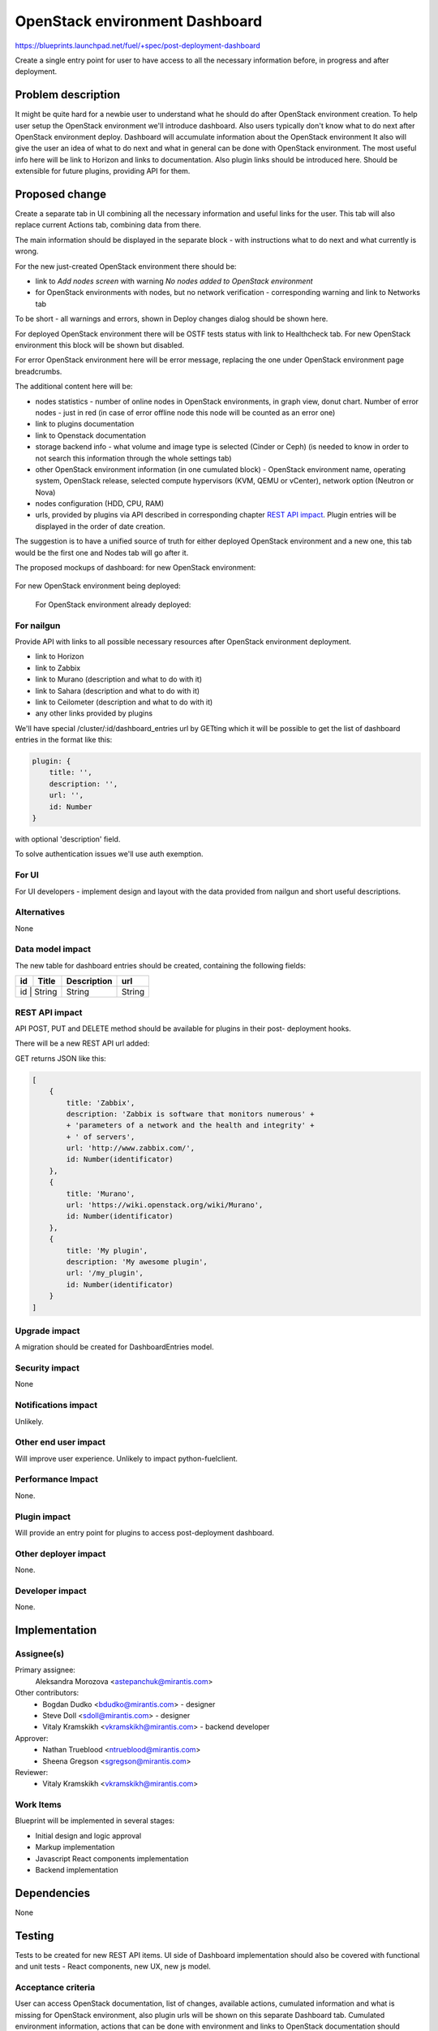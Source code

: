 ..
 This work is licensed under a Creative Commons Attribution 3.0 Unported
 License.

 http://creativecommons.org/licenses/by/3.0/legalcode

==========================================
OpenStack environment Dashboard
==========================================

https://blueprints.launchpad.net/fuel/+spec/post-deployment-dashboard

Create a single entry point for user to have access to all the necessary
information before, in progress and after deployment.

Problem description
===================

It might be quite hard for a newbie user to understand what he should do after
OpenStack environment creation. To help user setup the OpenStack environment
we'll introduce dashboard.
Also users typically don't know what to do next after OpenStack environment
deploy.
Dashboard will accumulate information about the OpenStack environment
It also will give the user an idea of what to do next and what in general can
be done with OpenStack environment. The most useful info here will be link
to Horizon and links to  documentation. Also plugin links should be introduced
here. Should be extensible for future plugins, providing API for them.

Proposed change
===============

Create a separate tab in UI combining all the necessary information and useful
links for the user. This tab will also replace current Actions tab, combining
data from there.

The main information should be displayed in the separate block - with
instructions what to do next and what currently is wrong.

For the new just-created OpenStack environment there should be:

* link to *Add nodes screen* with warning *No nodes added to OpenStack*
  *environment*
* for OpenStack environments with nodes, but no network verification -
  corresponding warning and link to Networks tab

To be short - all warnings and errors, shown in Deploy changes dialog should be
shown here.

For deployed OpenStack environment there will be OSTF tests status with link to
Healthcheck tab. For new OpenStack environment this block will be shown but
disabled.

For error OpenStack environment here will be error message, replacing
the one under OpenStack environment page breadcrumbs.

The additional content here will be:

* nodes statistics - number of online nodes in OpenStack environments, in graph
  view, donut chart. Number of error nodes - just in red (in case of error
  offline node this node will be counted as an error one)
* link to plugins documentation
* link to Openstack documentation
* storage backend info - what volume and image type is selected (Cinder or
  Ceph) (is needed to know in order to not search this information
  through the whole settings tab)
* other OpenStack environment information (in one cumulated block) - OpenStack
  environment name, operating system, OpenStack release, selected compute
  hypervisors (KVM, QEMU or vCenter), network option (Neutron or Nova)
* nodes configuration (HDD, CPU, RAM)
* urls, provided by plugins via API described in corresponding chapter
  `REST API impact`_. Plugin entries will be displayed in the order of date
  creation.

The suggestion is to have a unified source of truth for either deployed
OpenStack environment and a new one, this tab would be the first one and Nodes
tab will go after it.

The proposed mockups of dashboard: for new OpenStack environment:

 .. image:: images/dashboard/new_cluster.png

For new OpenStack environment being deployed:

 .. image:: images/dashboard/deployment_in_progress.png

 For OpenStack environment already deployed:

 .. image:: images/dashboard/deployment_done.png


For nailgun
-----------

Provide API with links to all possible necessary resources after OpenStack
environment deployment.

* link to Horizon
* link to Zabbix
* link to Murano (description and what to do with it)
* link to Sahara (description and what to do with it)
* link to Ceilometer (description and what to do with it)
* any other links provided by plugins

We'll have special /cluster/:id/dashboard_entries url by GETting which it will
be possible to get the list of dashboard entries in the format like this:

.. code-block:: javascript

            plugin: {
                title: '',
                description: '',
                url: '',
                id: Number
            }

with optional 'description' field.

To solve authentication issues we'll use auth exemption.


For UI
-----------

For UI developers - implement design and layout with the data provided from
nailgun and short useful descriptions.

Alternatives
------------

None

Data model impact
-----------------

The new table for dashboard entries should be created, containing the
following fields:

+----+--------+-------------+--------+
| id | Title  | Description | url    |
+====+========+=============+========+
| id | String | String      | String |
+-------------+-------------+--------+

REST API impact
---------------

API POST, PUT and DELETE method should be available for plugins in their post-
deployment hooks.

There will be a new REST API url added:

+--------+--------------------------------+--------------------------+-------+
| method | URL                            | action                   | auth  |
|        |                                |                          | exempt|
+========+================================+==========================+=======+
|  POST  | /api/v1/clusters/:cluster_id/  | create a new  item       | true  |
|        | dashboard_entries              | for dashboard entries    |       |
+--------+--------------------------------+--------------------------+-------+
|  GET   | /api/v1/clusters/:cluster_id/  |  get a list of           | false |
|        | dashboard_entries              |   dashboard entries      |       |i
+--------+--------------------------------+--------------------------+-------+
|  PUT   | /api/v1/clusters/:cluster_id/  | update a dashboard entry | false |
|        | dashboard_entries/:entry_id    |  with specified id       |       |
+--------+--------------------------------+--------------------------+-------+
| DELETE | /api/v1/clusters/:cluster_id/  | delete a dashboard       | false |
|        | dashboard_entries/:entry_id    | entry with specified id  |       |
+--------+--------------------------------+--------------------------+-------+

GET returns JSON like this:

.. code-block:: json

    [
        {
            title: 'Zabbix',
            description: 'Zabbix is software that monitors numerous' +
            + 'parameters of a network and the health and integrity' +
            + ' of servers',
            url: 'http://www.zabbix.com/',
            id: Number(identificator)
        },
        {
            title: 'Murano',
            url: 'https://wiki.openstack.org/wiki/Murano',
            id: Number(identificator)
        },
        {
            title: 'My plugin',
            description: 'My awesome plugin',
            url: '/my_plugin',
            id: Number(identificator)
        }
    ]

Upgrade impact
--------------

A migration should be created for DashboardEntries model.

Security impact
---------------

None

Notifications impact
--------------------

Unlikely.

Other end user impact
---------------------

Will improve user experience.
Unlikely to impact python-fuelclient.

Performance Impact
------------------

None.

Plugin impact
---------------------

Will provide an entry point for plugins to access post-deployment
dashboard.

Other deployer impact
---------------------

None.

Developer impact
----------------

None.

Implementation
==============

Assignee(s)
-----------

Primary assignee:
  Aleksandra Morozova <astepanchuk@mirantis.com>
Other contributors:
  * Bogdan Dudko  <bdudko@mirantis.com> - designer
  * Steve Doll <sdoll@mirantis.com> - designer
  * Vitaly Kramskikh <vkramskikh@mirantis.com> - backend developer
Approver:
  * Nathan Trueblood <ntrueblood@mirantis.com>
  * Sheena Gregson <sgregson@mirantis.com>
Reviewer:
  * Vitaly Kramskikh <vkramskikh@mirantis.com>

Work Items
----------

Blueprint will be implemented in several stages:

* Initial design and logic approval
* Markup implementation
* Javascript React components implementation
* Backend implementation

Dependencies
============

None

Testing
=======

Tests to be created for new REST API items.
UI side of Dashboard implementation should also be covered with
functional and unit tests - React components, new UX, new js model.

Acceptance criteria
-------------------

User can access OpenStack documentation, list of changes, available actions,
cumulated information and what is missing for OpenStack environment, also
plugin urls will be shown on this separate Dashboard tab.
Cumulated environment information, actions that can be done with environment
and links to OpenStack documentation should always be visible for the user.
Before deployment user can see list of changes, a list of warnings/errors if
any in addition to information displayed always.
In the process of environment deployment, user can see current deployment
progress state, besides the information mentioned above.
After OpenStack deployment has successfully completed, the default displayed
tab shows links out to all relevant dashboards (Horizon, Murano, plugin
UIs). If plugins were included, links should include plugin-relevant UI blocks.
Changing plugin settings and/or removing plugins is not a part of this page.

Documentation Impact
====================

Part about user flow, with new Dashboard tab should be updated.

References
==========

1. https://blueprints.launchpad.net/fuel/+spec/post-deployment-dashboard
